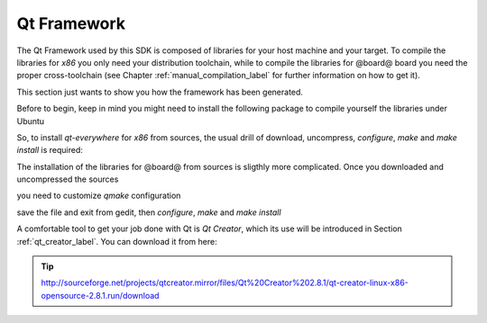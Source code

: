 Qt Framework
============

The Qt Framework used by this SDK is composed of libraries for your host machine and your target.
To compile the libraries for *x86* you only need your distribution toolchain, while to compile the
libraries for @board@ board you need the proper cross-toolchain (see Chapter :ref:`manual_compilation_label`
for further information on how to get it).

This section just wants to show you how the framework has been generated.

Before to begin, keep in mind you might need to install the following package to compile yourself
the libraries under Ubuntu

.. host::

 | sudo apt-get install libxrender-dev

So, to install *qt-everywhere* for *x86* from sources, the usual drill of download, uncompress, *configure*,
*make* and *make install* is required:

.. host::

 | wget http://download.qt-project.org/official_releases/qt/4.8/4.8.5/qt-everywhere-opensource-src-4.8.5.zip
 | unzip qt-everywhere-opensource-src-4.8.5.zip
 | cd qt-everywhere-opensource-src-4.8.5
 | ./configure /\*Choose Open source Edition when asked, and accept the license\*/
 | make
 | make install 

The installation of the libraries for @board@ from sources is sligthly more complicated. Once you downloaded
and uncompressed the sources

.. host::

 | wget http://download.qt-project.org/official_releases/qt/4.8/4.8.5/qt-everywhere-opensource-src-4.8.5.zip
 | unzip qt-everywhere-opensource-src-4.8.5.zip
 | cd qt-everywhere-opensource-src-4.8.5
 | cp -r mkspecs/qws/linux-arm-g++/ mkspecs/qws/linux-@board-alias@-g++
 | cd mkspecs/qws/linux-@board-alias@-g++/
 | gedit qmake.conf

you need to customize *qmake* configuration

.. host::

 | #
 | # qmake configuration for building with arm-linux-g++
 | #
 | 
 | include(../../common/linux.conf)
 | include(../../common/gcc-base-unix.conf)
 | include(../../common/g++-unix.conf)
 | include(../../common/qws.conf)
 | 
 | # modifications to g++.conf
 | QMAKE_CC                = arm-poky-linux-@eabi@-gcc --sysroot=/home/@user@/architech_sdk/architech/@board-alias@/toolchain/sysroots/@arm-toolchain-directory@
 | QMAKE_CXX               = arm-poky-linux-@eabi@-g++ --sysroot=/home/@user@/architech_sdk/architech/@board-alias@/toolchain/sysroots/@arm-toolchain-directory@
 | QMAKE_LINK              = arm-poky-linux-@eabi@-g++ --sysroot=/home/@user@/architech_sdk/architech/@board-alias@/toolchain/sysroots/@arm-toolchain-directory@
 | QMAKE_LINK_SHLIB        = arm-poky-linux-@eabi@-g++ --sysroot=/home/@user@/architech_sdk/architech/@board-alias@/toolchain/sysroots/@arm-toolchain-directory@
 | 
 | # modifications to linux.conf
 | QMAKE_AR                = arm-poky-linux-@eabi@-ar cqs
 | QMAKE_OBJCOPY           = arm-poky-linux-@eabi@-objcopy
 | QMAKE_STRIP             = arm-poky-linux-@eabi@-strip
 | 
 | load(qt_config)

save the file and exit from gedit, then *configure*, *make* and *make install*

.. host::

 | cd ../../../
 | ./configure -no-pch -opensource -confirm-license -prefix /usr/local/Trolltech/@qt-libs-alias@ -no-qt3support -embedded arm -nomake examples -nomake demo -little-endian -xplatform qws/linux-@board-alias@-g++ -qtlibinfix E
 | make
 | make install

A comfortable tool to get your job done with Qt is *Qt Creator*, which its use will be introduced
in Section :ref:`qt_creator_label`. You can download it from here:

.. tip::

 http://sourceforge.net/projects/qtcreator.mirror/files/Qt%20Creator%202.8.1/qt-creator-linux-x86-opensource-2.8.1.run/download
